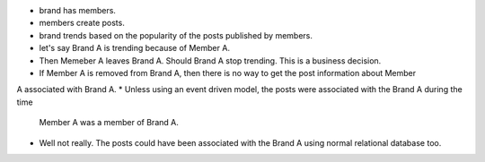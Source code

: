 * brand has members.
* members create posts.
* brand trends based on the popularity of the posts published by members.

* let's say Brand A is trending because of Member A.
* Then Memeber A leaves Brand A. Should Brand A stop trending. This is a business decision.
* If Member A is removed from Brand A, then there is no way to get the post information about Member
A associated with Brand A.
* Unless using an event driven model, the posts were associated with the Brand A during the time
  Member A was a member of Brand A.

* Well not really. The posts could have been associated with the Brand A using normal relational
  database too.
